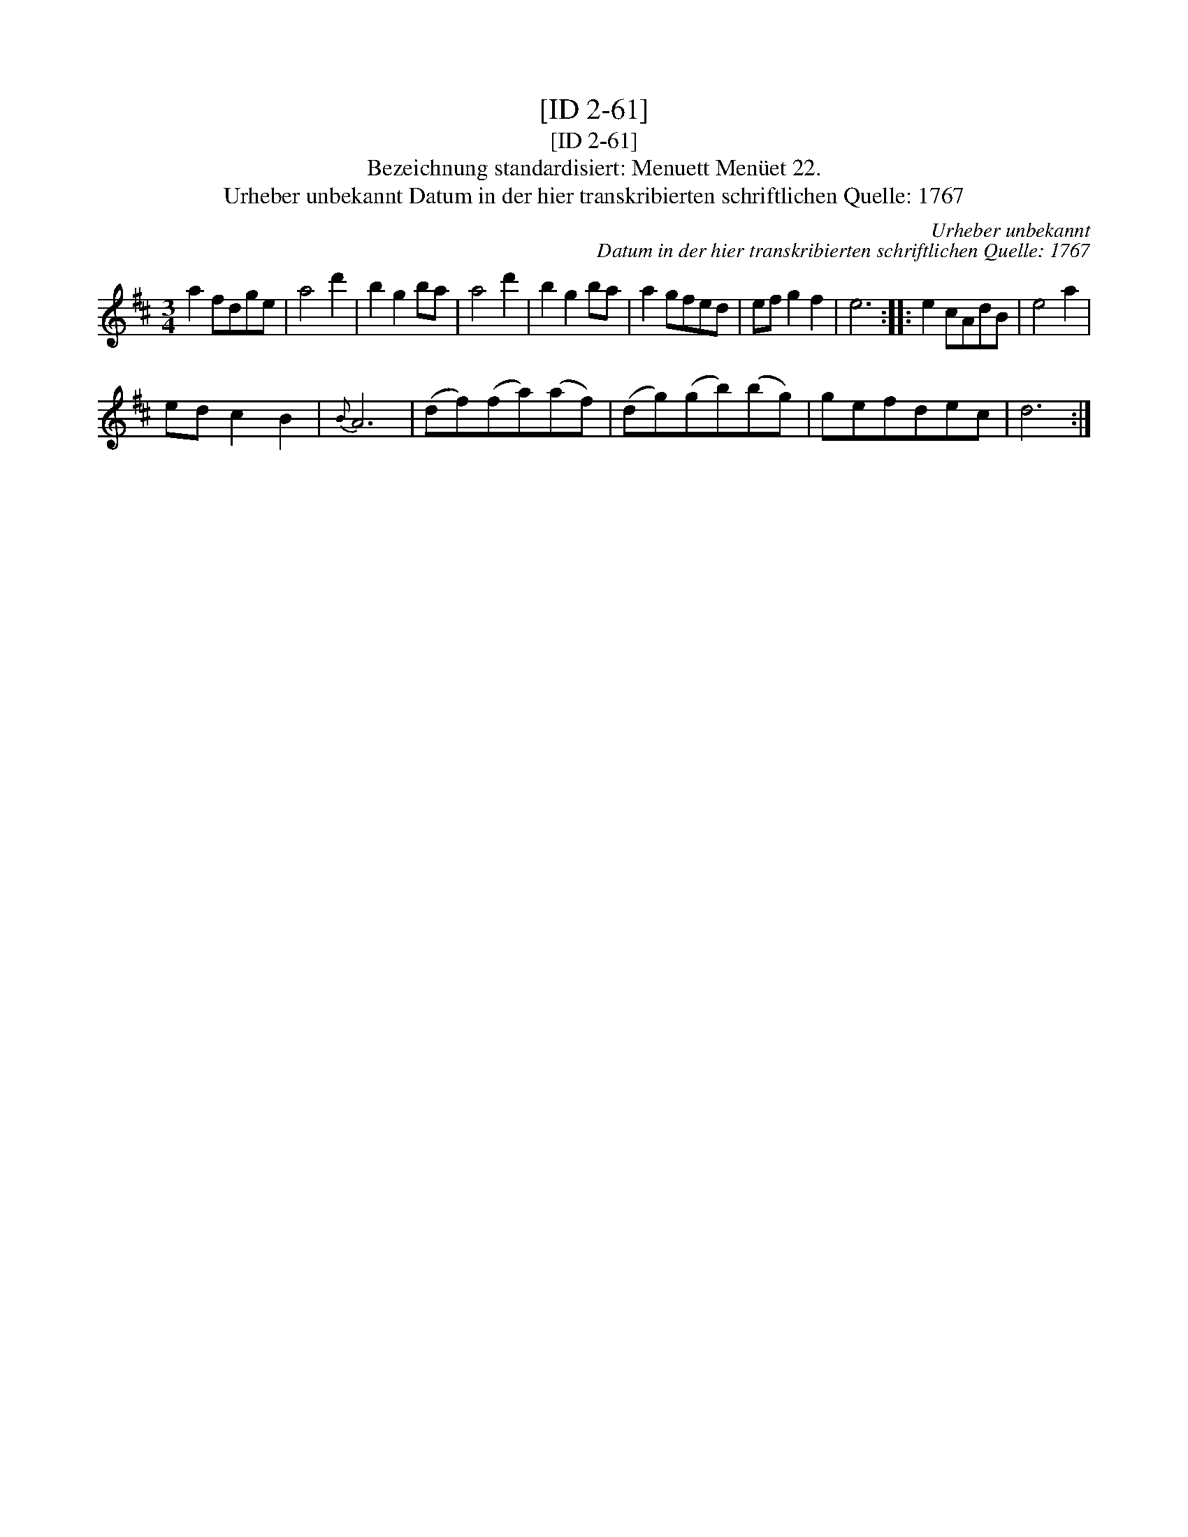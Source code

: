 X:1
T:[ID 2-61]
T:[ID 2-61]
T:Bezeichnung standardisiert: Menuett Men\"uet 22.
T:Urheber unbekannt Datum in der hier transkribierten schriftlichen Quelle: 1767
C:Urheber unbekannt
C:Datum in der hier transkribierten schriftlichen Quelle: 1767
L:1/8
M:3/4
K:D
V:1 treble 
V:1
 a2 fdge | a4 d'2 | b2 g2 ba | a4 d'2 | b2 g2 ba | a2 gfed | ef g2 f2 | e6 :: e2 cAdB | e4 a2 | %10
 ed c2 B2 |{B} A6 | (df)(fa)(af) | (dg)(gb)(bg) | gefdec | d6 :| %16

